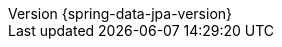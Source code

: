 :revnumber: {spring-data-jpa-version}
:revdate: {localdate}
:version:  {spring-data-jpa-version}
:releasetrainVersion: Moore-SR8
//:spring-data-commons-docs: "{rootProject}/spring-data/spring-data-commons/src/docs/asciidoc/zh-cn",